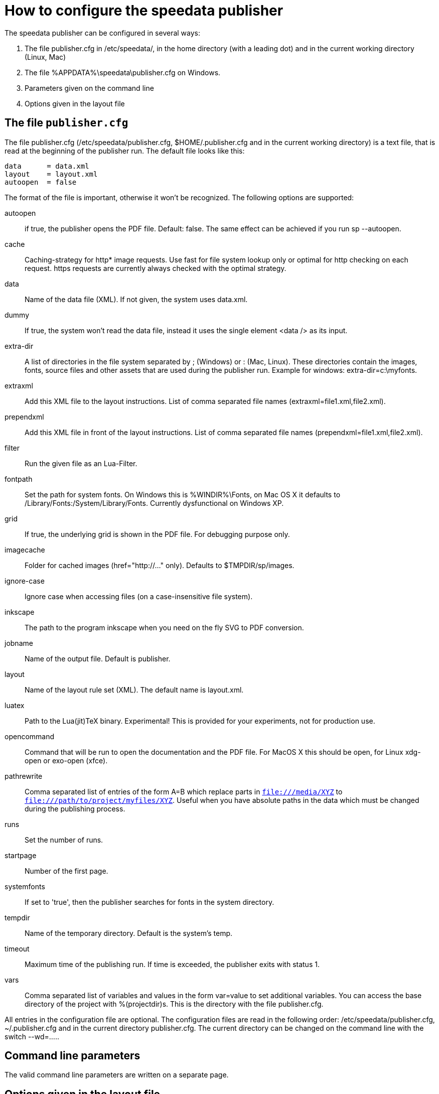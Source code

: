[appendix]
[[ch-configuration]]
= How to configure the speedata publisher

The speedata publisher can be configured in several ways:

. The file publisher.cfg in /etc/speedata/, in the home directory (with a leading dot) and in the current working directory (Linux, Mac)
. The file %APPDATA%\speedata\publisher.cfg on Windows.
. Parameters given on the command line
. Options given in the layout file

== The file `publisher.cfg`

The file publisher.cfg (/etc/speedata/publisher.cfg, $HOME/.publisher.cfg and in the current working directory) is a text file, that is read at the beginning of the publisher run. The default file looks like this:

------------------------------
data      = data.xml
layout    = layout.xml
autoopen  = false
------------------------------

The format of the file is important, otherwise it won’t be recognized. The following options are supported:

autoopen::
   if true, the publisher opens the PDF file. Default: false. The same effect can be achieved if you run sp --autoopen.
cache::
   Caching-strategy for http* image requests. Use fast for file system lookup only or optimal for http checking on each request. https requests are currently always checked with the optimal strategy.
data::
   Name of the data file (XML). If not given, the system uses data.xml.
dummy::
   If true, the system won’t read the data file, instead it uses the single element <data /> as its input.
extra-dir::
   A list of directories in the file system separated by ; (Windows) or : (Mac, Linux). These directories contain the images, fonts, source files and other assets that are used during the publisher run. Example for windows: extra-dir=c:\myfonts.
extraxml::
   Add this XML file to the layout instructions. List of comma separated file names (extraxml=file1.xml,file2.xml).
prependxml::
   Add this XML file in front of the layout instructions. List of comma separated file names (prependxml=file1.xml,file2.xml).
filter::
   Run the given file as an Lua-Filter.
fontpath::
   Set the path for system fonts. On Windows this is %WINDIR%\Fonts, on Mac OS X it defaults to /Library/Fonts:/System/Library/Fonts. Currently dysfunctional on Windows XP.
grid::
   If true, the underlying grid is shown in the PDF file. For debugging purpose only.
imagecache::
   Folder for cached images (href="http://..." only). Defaults to $TMPDIR/sp/images.
ignore-case::
   Ignore case when accessing files (on a case-insensitive file system).
inkscape::
   The path to the program inkscape when you need on the fly SVG to PDF conversion.
jobname::
   Name of the output file. Default is publisher.
layout::
   Name of the layout rule set (XML). The default name is layout.xml.
luatex::
   Path to the Lua(jit)TeX binary. Experimental! This is provided for your experiments, not for production use.
opencommand::
   Command that will be run to open the documentation and the PDF file. For MacOS X this should be open, for Linux xdg-open or exo-open (xfce).
pathrewrite::
   Comma separated list of entries of the form A=B which replace parts in `file:///media/XYZ` to `file:///path/to/project/myfiles/XYZ`. Useful when you have absolute paths in the data which must be changed during the publishing process.
runs::
   Set the number of runs.
startpage::
   Number of the first page.
systemfonts::
   If set to 'true', then the publisher searches for fonts in the system directory.
tempdir::
   Name of the temporary directory. Default is the system's temp.
timeout::
   Maximum time of the publishing run. If time is exceeded, the publisher exits with status 1.
vars::
   Comma separated list of variables and values in the form var=value to set additional variables.
You can access the base directory of the project with %(projectdir)s. This is the directory with the file publisher.cfg.

All entries in the configuration file are optional. The configuration files are read in the following order: /etc/speedata/publisher.cfg, ~/.publisher.cfg and in the current directory publisher.cfg. The current directory can be changed on the command line with the switch --wd=.....

== Command line parameters
The valid command line parameters are written on a separate page.

== Options given in the layout file
The XML layout file has a command called Options that allows to set some parameters (tracing, default language, …)


